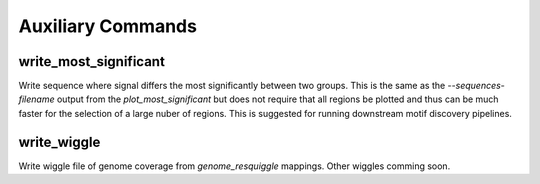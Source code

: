 Auxiliary Commands
******************

write_most_significant
----------------------

Write sequence where signal differs the most significantly between two groups. This is the same as the `--sequences-filename` output from the `plot_most_significant` but does not require that all regions be plotted and thus can be much faster for the selection of a large nuber of regions. This is suggested for running downstream motif discovery pipelines.

write_wiggle
------------

Write wiggle file of genome coverage from `genome_resquiggle` mappings. Other wiggles comming soon.
